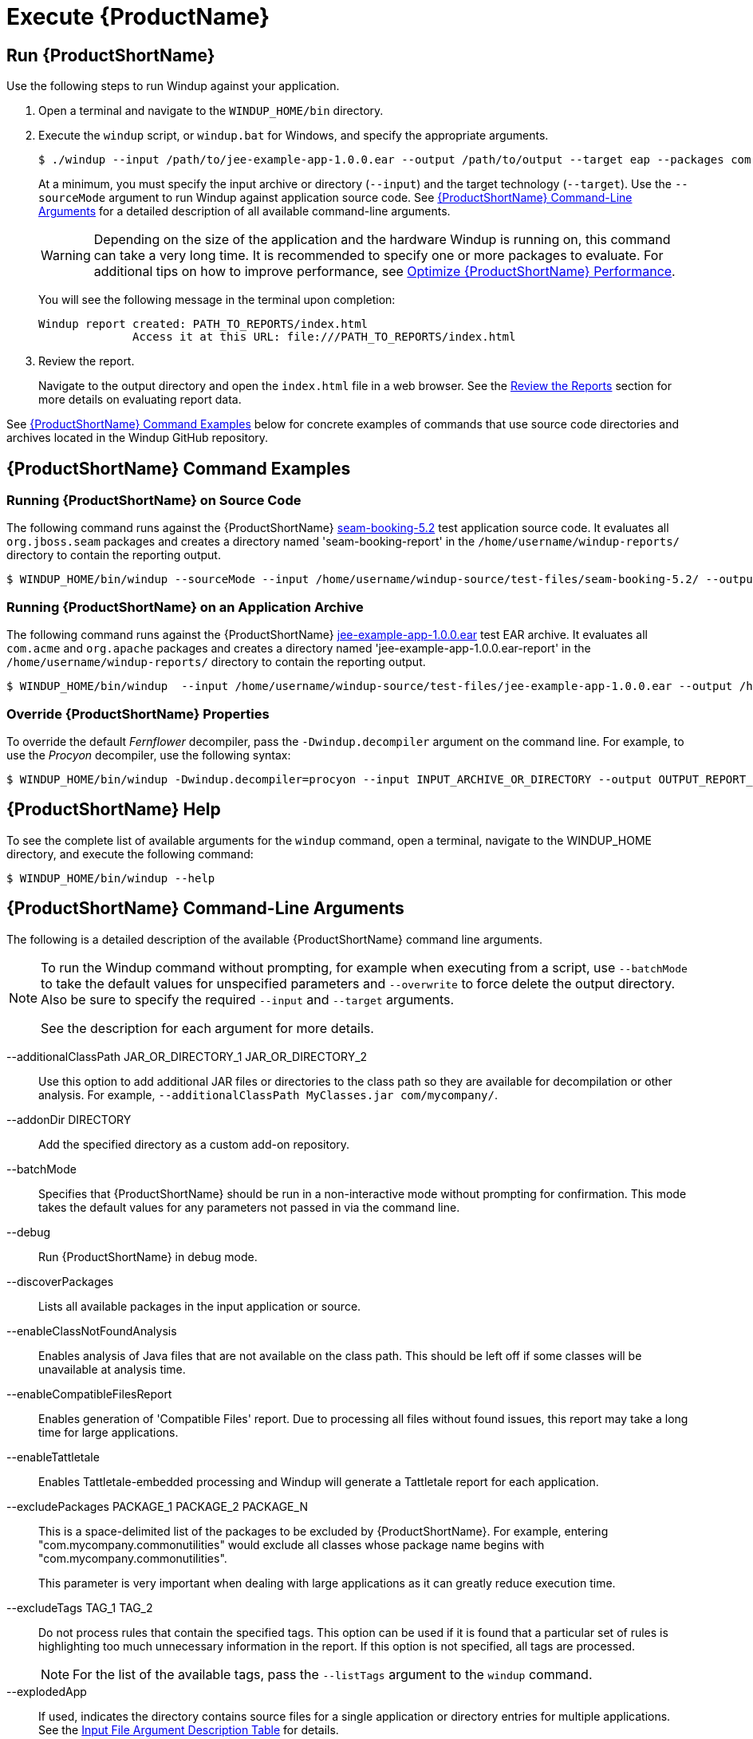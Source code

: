 [[Execute]]
= Execute {ProductName}

[[run-windup]]
== Run {ProductShortName}

Use the following steps to run Windup against your application.

. Open a terminal and navigate to the `WINDUP_HOME/bin` directory.
. Execute the `windup` script, or `windup.bat` for Windows, and specify the appropriate arguments.
+
[source,options="nowrap"]
----
$ ./windup --input /path/to/jee-example-app-1.0.0.ear --output /path/to/output --target eap --packages com.acme org.apache
----
+
At a minimum, you must specify the input archive or directory (`--input`) and the target technology (`--target`). Use the `--sourceMode` argument to run Windup against application source code. See xref:command-line-arguments[{ProductShortName} Command-Line Arguments] for a detailed description of all available command-line arguments.
+
WARNING: Depending on the size of the application and the hardware Windup is running on, this command can take a very long time. It is recommended to specify one or more packages to evaluate. For additional tips on how to improve performance, see xref:Optimize-Performance[Optimize {ProductShortName} Performance].
+
You will see the following message in the terminal upon completion:
+
----
Windup report created: PATH_TO_REPORTS/index.html
              Access it at this URL: file:///PATH_TO_REPORTS/index.html
----

. Review the report.
+
Navigate to the output directory and open the `index.html` file in a web browser. See the xref:Review-the-Report[Review the Reports] section for more details on evaluating report data.

See xref:command-examples[{ProductShortName} Command Examples] below for concrete examples of commands that use source code directories and archives located in the Windup GitHub repository.


[[command-examples]]
== {ProductShortName} Command Examples

[discrete]
=== Running {ProductShortName} on Source Code

The following command runs against the {ProductShortName} https://github.com/windup/windup/tree/master/test-files/seam-booking-5.2[seam-booking-5.2] test application source code. It evaluates all `org.jboss.seam` packages and creates a directory named 'seam-booking-report' in the `/home/username/windup-reports/` directory to contain the reporting output.

[source,options="nowrap"]
----
$ WINDUP_HOME/bin/windup --sourceMode --input /home/username/windup-source/test-files/seam-booking-5.2/ --output /home/username/windup-reports/seam-booking-report --target eap --packages org.jboss.seam
----

[discrete]
=== Running {ProductShortName} on an Application Archive

The following command runs against the {ProductShortName} https://github.com/windup/windup/blob/master/test-files/jee-example-app-1.0.0.ear[jee-example-app-1.0.0.ear] test EAR archive. It evaluates all `com.acme` and `org.apache` packages and creates a directory named 'jee-example-app-1.0.0.ear-report' in the `/home/username/windup-reports/` directory to contain the reporting output.

[source,options="nowrap"]
----
$ WINDUP_HOME/bin/windup  --input /home/username/windup-source/test-files/jee-example-app-1.0.0.ear --output /home/username/windup-reports/jee-example-app-1.0.0.ear-report --target eap --packages com.acme org.apache
----

[discrete]
=== Override {ProductShortName} Properties

To override the default _Fernflower_ decompiler, pass the `-Dwindup.decompiler` argument on the command line. For example, to use the _Procyon_ decompiler, use the following syntax:

[source,options="nowrap"]
----
$ WINDUP_HOME/bin/windup -Dwindup.decompiler=procyon --input INPUT_ARCHIVE_OR_DIRECTORY --output OUTPUT_REPORT_DIRECTORY --target TARGET_TECHNOLOGY --packages PACKAGE_1 PACKAGE_2
----

== {ProductShortName} Help

To see the complete list of available arguments for the `windup` command, open a terminal, navigate to the WINDUP_HOME directory, and execute the following command:

[source, options="nowrap"]
----
$ WINDUP_HOME/bin/windup --help
----

[[command-line-arguments]]
== {ProductShortName} Command-Line Arguments

The following is a detailed description of the available {ProductShortName} command line arguments.

[NOTE]
====
To run the Windup command without prompting, for example when executing from a script, use `--batchMode` to take the default values for unspecified parameters and `--overwrite` to force delete the output directory. Also be sure to specify the required `--input` and `--target` arguments.

See the description for each argument for more details.
====

--additionalClassPath JAR_OR_DIRECTORY_1 JAR_OR_DIRECTORY_2:: Use this option to add additional JAR files or directories to the class path so they are available for decompilation or other analysis. For example, `--additionalClassPath MyClasses.jar com/mycompany/`.

--addonDir DIRECTORY:: Add the specified directory as a custom add-on repository.

--batchMode:: Specifies that {ProductShortName} should be run in a non-interactive mode without prompting for confirmation. This mode takes the default values for any parameters not passed in via the command line.

--debug:: Run {ProductShortName} in debug mode.

--discoverPackages:: Lists all available packages in the input application or source.

--enableClassNotFoundAnalysis:: Enables analysis of Java files that are not available on the class path. This should be left off if some classes will be unavailable at analysis time.

--enableCompatibleFilesReport:: Enables generation of 'Compatible Files' report. Due to processing all files without found issues, this report may take a long time for large applications.

--enableTattletale:: Enables Tattletale-embedded processing and Windup will generate a Tattletale report for each application.

--excludePackages PACKAGE_1 PACKAGE_2 PACKAGE_N:: This is a space-delimited list of the packages to be excluded by {ProductShortName}. For example, entering "com.mycompany.commonutilities" would exclude all classes whose package name begins with "com.mycompany.commonutilities".
+
This parameter is very important when dealing with large applications as it can greatly reduce execution time.

--excludeTags TAG_1 TAG_2:: Do not process rules that contain the specified tags. This option can be used if it is found that a particular set of rules is highlighting too much unnecessary information in the report. If this option is not specified, all tags are processed.
+
[NOTE]
====
For the list of the available tags, pass the `--listTags` argument to the `windup` command.
====

--explodedApp:: If used, indicates the directory contains source files for a single application or directory entries for multiple applications. See the xref:input-file-argument-description-table[Input File Argument Description Table] for details.

--exportCSV:: Export the report data to a CSV file on your local file system. {ProductShortName} creates the file in the directory specified by the `--output` argument. The CSV file can be imported into a spreadsheet program for data manipulation and analysis. For details, see xref:Export-the-Report-for-Use-by-Spreadsheet-Programs[Export the Report in CSV Format].

--help:: Display the {ProductShortName} help message.

--immutableAddonDir DIRECTORY:: Add the specified directory as a custom read-only add-on repository.

--includeTags TAG_1 TAG_2:: In {ProductShortName}, each rule is associated with a set of tags. Tags are just simple strings that succinctly describe the function of the rule. Common tags include "ejb", "log4j", and "hibernate". To see the full list of tags, use the `--listTags` argument.
+
When one or more tags are specified here, then only rules with these tags will be processed. If this option is not specified, then all tags are processed.

--input INPUT_ARCHIVE_OR_DIRECTORY [...]:: Each input argument is a fully qualified path to a file or directory containing one or more applications to be migrated. Multiple paths are separated by a space. This argument is required and can appear multiple times in the command.
+
When used in combination with the following arguments, the file input type is evaluated as follows.
+
[[input-file-argument-description-table]]
.Input File Argument Description Table
[cols="1,2,2,2",options="header"]
|====
| Input File Type
| `--explodedApp` Argument
| `--sourceMode` Argument
| Neither Argument Specified

| Directory
| Directory evaluated as a single application.
| Directory evaluated as a single application.
| Each directory entry is evaluated as a single application.

| File
| Argument is ignored and the file is evaluated as a single application.
| The file is evaluated as a compressed project.
| The file is evaluated as a single application.
|====

--install GROUP_ID:ARTIFACT_ID[:VERSION]:: Install the specified add-ons. For example, `--install core-addon-x` or `--install org.example.addon:example,1.0.0`.

--keepWorkDirs:: Instructs Windup to not delete temporary working files, such as the graph database and unzipped archives. This is useful for debugging purposes.

--list:: List installed add-ons.

--listSourceTechnologies:: List all available source technologies.

--listTags:: List all available tags.

--listTargetTechnologies:: List all available target technologies.

--mavenize:: Create a Maven project directory structure based on the structure and content of the application. This creates `pom.xml` files using the appropriate Java EE API and the correct dependencies between project modules. See also the `--mavenizeGroupId` option.

--mavenizeGroupId:: When used with the `--mavenize` option, all generated `pom.xml` files will use this value for their `<groupId>`. If this parameter is omitted, Windup will attempt to determine an appropriate `<groupId>` based on the application, or will default to `com.mycompany.mavenized`.

--offline:: If specified, do all processing offline and do not fetch updates or other data from the Internet.

--output OUTPUT_REPORT_DIRECTORY:: This is the fully qualified path to the directory that will contain the report information produced by {ProductShortName}.
+
* If omitted, the report will be generated in an INPUT_ARCHIVE_OR_DIRECTORY.report directory.
* If the output directory exists, you will be prompted with the following (with a default of N).
+
----
Overwrite all contents of "/home/username/OUTPUT_REPORT_DIRECTORY" (anything already in the directory will be deleted)? [y,N]
----
+
However, if you specify the `--overwrite` argument, {ProductShortName} will proceed to delete and recreate the directory. See the description of this argument for more information.

--overwrite:: Specify this argument only if you are certain you want to force {ProductShortName} to delete the existing OUTPUT_REPORT_DIRECTORY directory. If you do not specify this argument and the `--output` directory exists, you are prompted to choose whether to overwrite the contents.
+
[WARNING]
====
Be careful not to specify a report output directory that contains important information!
====

--packages PACKAGE_1 PACKAGE_2 PACKAGE_N:: A space delimited list of the packages to be evaluated by {ProductShortName}. It is highly recommended to use this argument.
+
* In most cases, you are interested only in evaluating custom application class packages and not standard Java EE or 3rd party packages. The `PACKAGE_N` argument is a package prefix; all subpackages will be scanned. For example, to scan the packages `com.mycustomapp` and `com.myotherapp`, use `--packages com.mycustomapp com.myotherapp` argument on the command line.
* While you can provide package names for standard Java EE 3rd party software like `org.apache`, it is usually best not to include them as they should not impact the migration effort.
+
WARNING: If you omit the `--packages` argument, every package in the application is scanned, which can impact performance. It is best to provide this argument with one or more packages.

--remove GROUP_ID:ARTIFACT_ID[:VERSION]:: Remove the specified add-ons. For example, `--remove core-addon-x` or `--remove org.example.addon:example,1.0.0`.

--source SOURCE_1 SOURCE_2:: A space delimited list of one or more source technologies, servers, platforms, or frameworks to migrate from. This determines which rulesets are used during migration. Example: `--source eap`
+
[NOTE]
====
For the list of the available `--source` servers or frameworks, pass the `--listSourceTechnologies` argument to the `windup` command.
====

--sourceMode:: If used, indicates the application to be evaluated contains source files rather than compiled binaries. See the xref:input-file-argument-description-table[Input File Argument Description Table] for details.

--target TARGET_1 TARGET_2:: A space delimited list of one or more target technologies, servers, platforms, or frameworks to migrate to. If you do not specify this option, you are prompted to select a target. The default target technology is `eap`.
+
[NOTE]
====
For the list of the available `--target` servers or frameworks, pass the `--listTargetTechnologies` argument to the `windup` command.
====

--updateRulesets:: Update the core rulesets distributed with {ProductShortName}. It first checks for the existence of newer release, and if found, replaces the current rulesets directory with the new one.
+
[NOTE]
====
To update the rulesets without analyzing an application, pass only this argument on the `windup` command line as in the following example.
[options="nowrap"]
----
$ WINDUP_HOME/bin/windup --updateRulesets
----
====

--userIgnorePath CUSTOM_IGNORE_DIRECTORY:: {ProductShortName} looks for file names matching the pattern `*windup-ignore.txt` to identify files that should be ignored. By default, it looks for these files in the `~/.windup/ignore/` and `WINDUP_HOME/ignore/` directories, but this option allows you to create files with this pattern name in a different directory.

--userRulesDirectory CUSTOM_RULES_DIRECTORY:: By default, {ProductShortName} looks for rules in the `${user.home}/.windup/rules/` directory. This option allows you to provide the fully qualified path to a user directory containing additional custom XML rules that should be loaded and executed by {ProductShortName}. The ruleset files must use one of the following extensions:  [x-]`*.windup.groovy` or [x-]`*.windup.xml`.

--version:: Display the {ProductShortName} version.
